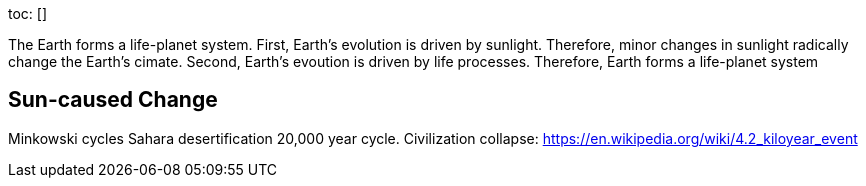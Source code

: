toc: []

The Earth forms a life-planet system. First, Earth’s evolution is driven by sunlight. Therefore, minor changes in sunlight radically change the Earth’s cimate. Second, Earth’s evoution is driven by life processes. Therefore, Earth forms a life-planet system

== Sun-caused Change

Minkowski cycles Sahara desertification 20,000 year cycle. Civilization collapse: https://en.wikipedia.org/wiki/4.2_kiloyear_event
